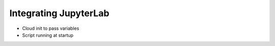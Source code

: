 Integrating JupyterLab
----------------------

- Cloud init to pass variables
- Script running at startup

